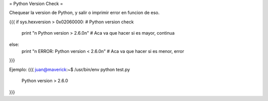 = Python Version Check =

Chequear la version de Python, y salir o imprimir error en funcion de eso.

{{{
if sys.hexversion > 0x02060000: # Python version check
    print "\n Python version > 2.6.0\n" # Aca va que hacer si es mayor, continua
else:    
    print "\n ERROR: Python version < 2.6.0\n" # Aca va que hacer si es menor, error
}}}

Ejemplo:
{{{
juan@maverick:~$ /usr/bin/env python test.py 

 Python version > 2.6.0
}}}
